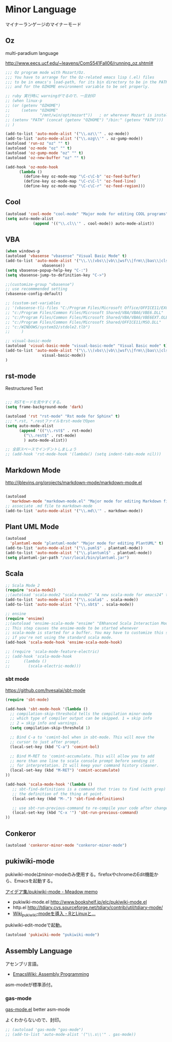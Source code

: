 * Minor Language
マイナーランゲージのマイナーモード

** Oz
multi-paradium language

http://www.eecs.ucf.edu/~leavens/ComS541Fall06/running_oz.shtml#

#+begin_src emacs-lisp :tangle yes
;;; Oz program mode with Mozart/Oz.
;;; You have to arrange for the Oz-related emacs lisp (.el) files
;;; to be in emacs's load-path, for its bin directory to be in the PATH,
;;; and for the OZHOME environment variable to be set properly.

;; ruby 実行時に warningがでるので、一旦封印
;; (when linux-p
;; (or (getenv "OZHOME")
;;     (setenv "OZHOME" 
;;             "/mnt/win/opt/mozart"))   ; or wherever Mozart is installed
;; (setenv "PATH" (concat (getenv "OZHOME") "/bin:" (getenv "PATH")))
;; )

(add-to-list 'auto-mode-alist '("\\.oz\\'" . oz-mode))
(add-to-list 'auto-mode-alist '("\\.ozg\\'" . oz-gump-mode))
(autoload 'run-oz "oz" "" t)
(autoload 'oz-mode "oz" "" t)
(autoload 'oz-gump-mode "oz" "" t)
(autoload 'oz-new-buffer "oz" "" t)

(add-hook 'oz-mode-hook
	  (lambda ()
	    (define-key oz-mode-map "\C-c\C-b" 'oz-feed-buffer)
	    (define-key oz-mode-map "\C-c\C-l" 'oz-feed-line)
	    (define-key oz-mode-map "\C-c\C-r" 'oz-feed-region)))
#+end_src

** Cool

#+begin_src emacs-lisp :tangle yes
(autoload 'cool-mode "cool-mode" "Major mode for editing COOL programs" t)
(setq auto-mode-alist
            (append '(("\\.cl\\'" . cool-mode)) auto-mode-alist))

#+end_src

** VBA 

#+begin_src emacs-lisp :tangle yes
(when windows-p
(autoload 'vbasense "vbasense" "Visual Basic Mode" t)
(add-to-list 'auto-mode-alist '("\\.\\(vbs\\|vb\\|wsf\\|frm\\|bas\\|cls\\)$" .
				vbasense))
(setq vbasense-popup-help-key "C-:")
(setq vbasense-jump-to-definition-key "C->")

;;(customize-group "vbasense")
;; use recommmended setting
(vbasense-config-default)

;; (custom-set-variables
;; '(vbasense-tli-files "C:/Program Files/Microsoft Office/OFFICE11/EXCEL.EXE"))
;; "c:/Program Files/Common Files/Microsoft Shared/VBA/VBA6/VBE6.DLL"
;; "c:/Program Files/Common Files/Microsoft Shared/VBA/VBA6/VBE6EXT.OLB"
;; "c:/Program Files/Common Files/Microsoft Shared/OFFICE11/MSO.DLL"
;; "c:/WINDOWS/system32/stdole2.tlb")
;; 	   )

;; visual-basic-mode
(autoload 'visual-basic-mode "visual-basic-mode" "Visual Basic mode" t)
(add-to-list 'auto-mode-alist '("\\.\\(vbs\\|vb\\|wsf\\|frm\\|bas\\|cls\\)$" .
				visual-basic-mode))
)
#+end_src

** rst-mode

Restructured Text

#+begin_src emacs-lisp :tangle yes

;;; RSTモードを見やすくする。
(setq frame-background-mode 'dark)

(autoload 'rst "rst-mode" "Rst mode for Sphinx" t)
;;; *.rst, *.restファイルをrst-modeでOpen
(setq auto-mode-alist
      (append '(("\\.rst$" . rst-mode)
		("\\.rest$" . rst-mode)
		) auto-mode-alist))

;; 全部スペースでインデントしましょう
;; (add-hook 'rst-mode-hook '(lambda() (setq indent-tabs-mode nil)))

#+end_src

** Markdown Mode
http://jblevins.org/projects/markdown-mode/markdown-mode.el

#+begin_src emacs-lisp :tangle yes

(autoload
  'markdown-mode "markdown-mode.el" "Major mode for editing Markdown files" t)
;; associate .md file to markdown-mode
(add-to-list 'auto-mode-alist '("\\.md\\'" . markdown-mode))
#+end_src

** Plant UML Mode

#+begin_src emacs-lisp :tangle yes
(autoload
  'plantuml-mode "plantuml-mode" "Major mode for editing PlantUML" t)
(add-to-list 'auto-mode-alist '("\\.puml$" . plantuml-mode))
(add-to-list 'auto-mode-alist '("\\.plantuml$" . plantuml-mode))
(setq plantuml-jar-path "/usr/local/bin/plantuml.jar")
#+end_src

** Scala
#+begin_src emacs-lisp :tangle yes
;; Scala Mode 2
(require 'scala-mode2)
;;(autoload 'scala-mode2 "scala-mode2" "A new scala-mode for emacs24" t)
(add-to-list 'auto-mode-alist '("\\.scala$" . scala-mode))
(add-to-list 'auto-mode-alist '("\\.sbt$" . scala-mode))

;; ensine
(require 'ensime)
;;(autoload 'ensime-scala-mode "ensime" "ENhanced Scala Interaction Mode for Emacs" t)
;; This step causes the ensime-mode to be started whenever
;; scala-mode is started for a buffer. You may have to customize this step
;; if you're not using the standard scala mode.
(add-hook 'scala-mode-hook 'ensime-scala-mode-hook)

;; (require 'scala-mode-feature-electric)
;; (add-hook 'scala-mode-hook
;;      (lambda ()
;;        (scala-electric-mode)))
#+end_src

*** sbt mode
    https://github.com/hvesalai/sbt-mode

#+begin_src emacs-lisp :tangle yes
(require 'sbt-mode)

(add-hook 'sbt-mode-hook '(lambda ()
  ;; compilation-skip-threshold tells the compilation minor-mode
  ;; which type of compiler output can be skipped. 1 = skip info
  ;; 2 = skip info and warnings.
  (setq compilation-skip-threshold 1)

  ;; Bind C-a to 'comint-bol when in sbt-mode. This will move the
  ;; cursor to just after prompt.
  (local-set-key (kbd "C-a") 'comint-bol)

  ;; Bind M-RET to 'comint-accumulate. This will allow you to add
  ;; more than one line to scala console prompt before sending it
  ;; for interpretation. It will keep your command history cleaner.
  (local-set-key (kbd "M-RET") 'comint-accumulate)
))

(add-hook 'scala-mode-hook '(lambda ()
   ;; sbt-find-definitions is a command that tries to find (with grep)
   ;; the definition of the thing at point.
   (local-set-key (kbd "M-.") 'sbt-find-definitions)

   ;; use sbt-run-previous-command to re-compile your code after changes
   (local-set-key (kbd "C-x '") 'sbt-run-previous-command)
))

#+end_src
** Conkeror
#+begin_src emacs-lisp
(autoload 'conkeror-minor-mode "conkeror-minor-mode")
#+end_src
** pukiwiki-mode
pukiwiki-modeはminor-modeのみ使用する。firefoxやchromeのEdit機能から、Emacsを起動する。

[[http://www.bookshelf.jp/pukiwiki/pukiwiki.php?%A5%A2%A5%A4%A5%C7%A5%A2%BD%B8%2Fpukiwiki-mode][アイデア集/pukiwiki-mode - Meadow memo]]

- pukiwiki-mode.el  http://www.bookshelf.jp/elc/pukiwiki-mode.el
- http.el http://tdiary.cvs.sourceforge.net/tdiary/contrib/util/tdiary-mode/
- [[http://rmecab.jp/wiki/index.php?Wiki_pukiwiki-mode%A4%F2%C6%B3%C6%FE][Wiki_pukiwiki-modeを導入 - RとLinuxと...]]

pukiwiki-edit-modeで起動。

#+begin_src emacs-lisp
(autoload 'pukiwiki-mode "pukiwiki-mode")
#+end_src
** Assembly Language
   アセンブリ言語。
   - [[http://www.emacswiki.org/emacs/AssemblyProgramming][EmacsWiki: Assembly Programming]]

   asm-modeが標準添付。

*** gas-mode
    [[http://www.hczim.de/software/gas-mode.html][gas-mode.el]] better asm-mode

    よくわからないので、封印。

#+begin_src emacs-lisp
;; (autoload 'gas-mode "gas-mode")
;; (add-to-list 'auto-mode-alist '("\\.s\\'" . gas-mode))
#+end_src

